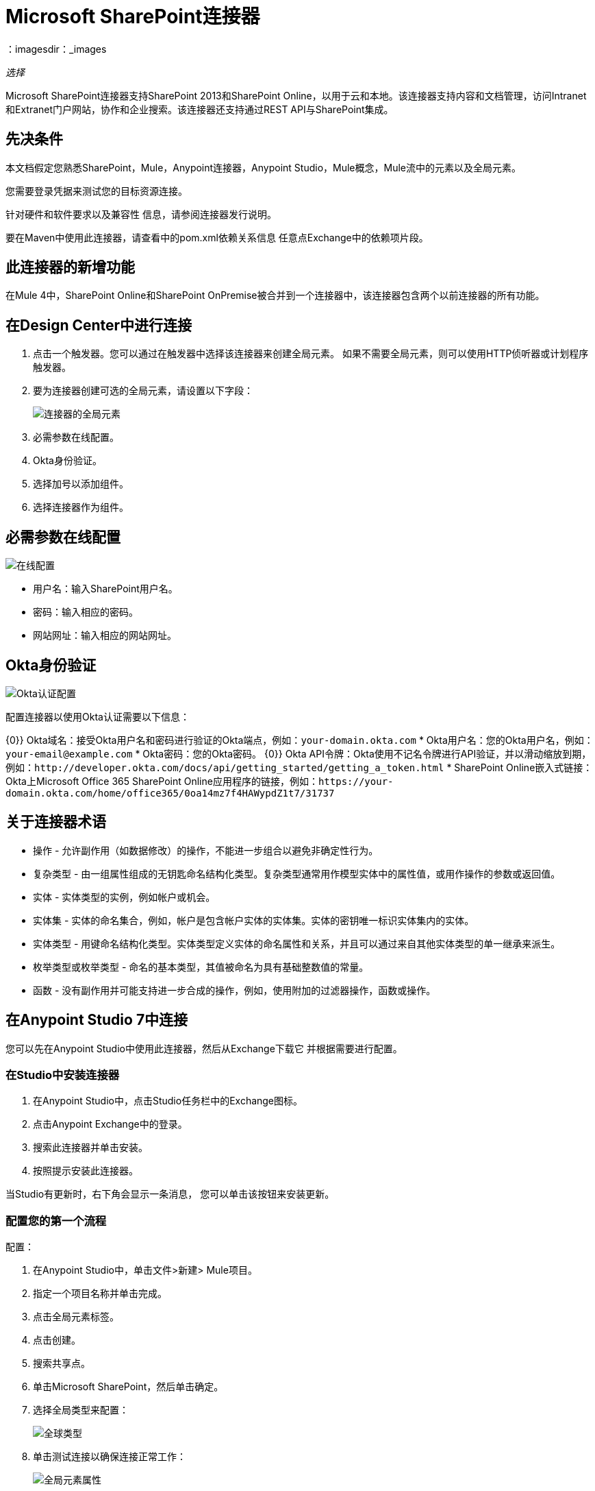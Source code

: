 =  Microsoft SharePoint连接器
：imagesdir：_images

_选择_

Microsoft SharePoint连接器支持SharePoint 2013和SharePoint Online，以用于云和本地。该连接器支持内容和文档管理，访问Intranet和Extranet门户网站，协作和企业搜索。该连接器还支持通过REST API与SharePoint集成。

== 先决条件

本文档假定您熟悉SharePoint，Mule，Anypoint连接器，Anypoint Studio，Mule概念，Mule流中的元素以及全局元素。

您需要登录凭据来测试您的目标资源连接。

针对硬件和软件要求以及兼容性
信息，请参阅连接器发行说明。

要在Maven中使用此连接器，请查看中的pom.xml依赖关系信息
任意点Exchange中的依赖项片段。

== 此连接器的新增功能

在Mule 4中，SharePoint Online和SharePoint OnPremise被合并到一个连接器中，该连接器包含两个以前连接器的所有功能。

== 在Design Center中进行连接

. 点击一个触发器。您可以通过在触发器中选择该连接器来创建全局元素。
如果不需要全局元素，则可以使用HTTP侦听器或计划程序触发器。
. 要为连接器创建可选的全局元素，请设置以下字段：
+
image:sharepoint-global-config.png[连接器的全局元素]
+
. 必需参数在线配置。
.  Okta身份验证。
. 选择加号以添加组件。
. 选择连接器作为组件。

== 必需参数在线配置

image:sharepoint-online-config.png[在线配置]

* 用户名：输入SharePoint用户名。
* 密码：输入相应的密码。
* 网站网址：输入相应的网站网址。

==  Okta身份验证

image:sharepoint-okta-config.png[Okta认证配置]

配置连接器以使用Okta认证需要以下信息：

{0}} Okta域名：接受Okta用户名和密码进行验证的Okta端点，例如：`your-domain.okta.com`
*  Okta用户名：您的Okta用户名，例如：`your-email@example.com`
*  Okta密码：您的Okta密码。
{0}} Okta API令牌：Okta使用不记名令牌进行API验证，并以滑动缩放到期，例如：`+http://developer.okta.com/docs/api/getting_started/getting_a_token.html+`
*  SharePoint Online嵌入式链接：Okta上Microsoft Office 365 SharePoint Online应用程序的链接，例如：`+https://your-domain.okta.com/home/office365/0oa14mz7f4HAWypdZ1t7/31737+`

== 关于连接器术语

* 操作 - 允许副作用（如数据修改）的操作，不能进一步组合以避免非确定性行为。
* 复杂类型 - 由一组属性组成的无钥匙命名结构化类型。复杂类型通常用作模型实体中的属性值，或用作操作的参数或返回值。
* 实体 - 实体类型的实例，例如帐户或机会。
* 实体集 - 实体的命名集合，例如，帐户是包含帐户实体的实体集。实体的密钥唯一标识实体集内的实体。
* 实体类型 - 用键命名结构化类型。实体类型定义实体的命名属性和关系，并且可以通过来自其他实体类型的单一继承来派生。
* 枚举类型或枚举类型 - 命名的基本类型，其值被命名为具有基础整数值的常量。
* 函数 - 没有副作用并可能支持进一步合成的操作，例如，使用附加的过滤器操作，函数或操作。

== 在Anypoint Studio 7中连接

您可以先在Anypoint Studio中使用此连接器，然后从Exchange下载它
并根据需要进行配置。

=== 在Studio中安装连接器

. 在Anypoint Studio中，点击Studio任务栏中的Exchange图标。
. 点击Anypoint Exchange中的登录。
. 搜索此连接器并单击安装。
. 按照提示安装此连接器。

当Studio有更新时，右下角会显示一条消息，
您可以单击该按钮来安装更新。

=== 配置您的第一个流程

配置：

. 在Anypoint Studio中，单击文件>新建> Mule项目。
. 指定一个项目名称并单击完成。
. 点击全局元素标签。
. 点击创建。
. 搜索共享点。
. 单击Microsoft SharePoint，然后单击确定。
. 选择全局类型来配置：
+
image:sharepoint-global-types.png[全球类型]
+
. 单击测试连接以确保连接正常工作：
+
image:sharepoint-global-element-props.png[全局元素属性]

=== 创建Anypoint Studio流程

创建Anypoint Studio流程：

. 从Anypoint Studio中，单击文件>新建> Mule项目。
. 指定一个项目名称并单击完成。
. 搜索`http`并将HTTP连接器拖到画布上。
. 搜索`sharepoint`，然后将HTTP连接器旁边的Microsoft SharePoint连接器拖出。
+
image:sharepoint-studio-flow.png[Studio Visual Editor流程]
+
. 双击HTTP连接器并将主机设置为0.0.0.0，将端口设置为8081，并将路径设置为`fileAdd`。点击确定。
. 双击Microsoft SharePoint连接器并单击绿色加号。
. 从“连接器配置”列表中，单击以前创建的Microsoft SharePoint配置。
. 从“操作”列表中单击“文件添加”。
+
设置这些字段：
+
image:sharepoint-visual-editor-fields.png[Studio Visual Editor字段]
+
* 文件服务器相对URL：SharePoint中创建文件的路径和文件名。
* 文件内容流：要创建的文件的内容。

== 运行流程

. 在包资源管理器中，右键单击您的项目名称，然后单击运行方式> Mule应用程序。
. 检查控制台以查看应用程序何时启动。如果没有错误发生，您应该看到这些消息：
+
[source,xml,linenums]
----
************************************************************
INFO  2018-01-14 22:12:42,003 [main] org.mule.module.launcher.DeploymentDirectoryWatcher:
++++++++++++++++++++++++++++++++++++++++++++++++++++++++++++
+ Mule is up and kicking (every 5000ms)                    +
++++++++++++++++++++++++++++++++++++++++++++++++++++++++++++
INFO  2018-01-14 22:12:42,006 [main] org.mule.module.launcher.StartupSummaryDeploymentListener:
**********************************************************
*  - - + DOMAIN + - -               * - - + STATUS + - - *
**********************************************************
* default                           * DEPLOYED           *
**********************************************************

************************************************************************
* - - + APPLICATION + - -   * - - + DOMAIN + - -  * - - + STATUS + - - *
************************************************************************
* myapp                     * default             * DEPLOYED           *
************************************************************************
----

== 示例：SharePoint连接器

此示例演示如何使用Microsoft SharePoint Connector。

要构建和运行此演示项目，您需要：

具有至少Mule 4.0运行时的*  Anypoint Studio。
*  Microsoft SharePoint Connector v2.0.0或更高版本。

=== 测试流程

. 使用Anypoint Exchange或使用“文件”菜单中的“导入”命令将演示项目导入工作区。
. 在`/src/main/app/mule-app.properties`文件中指定您的凭据：
. 在Studio中运行项目。
. 在浏览器中输入`+localhost:8081/demo+`以访问演示的选择菜单。
. （可选）您可以配置连接超时和读取超时。
连接超时是与服务器进行初始连接的超时时间。
读取超时是等待从服务器读取数据的超时时间。

您可以使用`+http://localhost:8081+`中的选择菜单来测试流程，也可以使用卷曲工具或其他任何工具（Chrome / Mozilla Firefox扩展）来发布JSON，以便在调用URL时发布主体。

== 关于常见问题

* 此连接器支持哪些版本的SharePoint？
+
SharePoint连接器支持SharePoint Online本地和SharePoint联机版本。
+
* 此连接器支持哪些认证方案？
+
对于SharePoint Online，支持使用标准SharePoint联机用户凭证的身份验证以及Okta身份验证。
+
* 连接器可以访问SharePoint对象模型的哪些部分？
+
提供了对文件和文件夹，列表，ListItems和附件的特定支持。此外，可以使用ResolveObject和ResolveCollection操作以JSON形式访问SharePoint API的所有其他实体。
+
* 此连接器是否支持DataSense和DataWeave？
+
是的，所有受支持的实体和实体属性都由连接器向Studio公开，以用于DataWeave。
+
* 我可以使用连接器执行哪些操作？
+
对于列表和ListItems API，操作包括创建，检索，更新和删除。
+
对于文件和文件夹，操作包括添加，检索内容，检索元数据，删除，签出，撤消签出，签入，发布，取消发布，批准，拒绝，回收和复制。
+
* 我可以使用此连接器连接哪些Mule版本？
+
任何运行在任何操作系统和位类型上的Enterprise Edition Anypoint平台都支持此连接器，包括CloudHub集成PaaS。

== 使用案例XML

[source,xml,linenums]
----
<?xml version="1.0" encoding="UTF-8"?>

<mule xmlns:ee="http://www.mulesoft.org/schema/mule/ee/core" 
xmlns:sharepoint="http://www.mulesoft.org/schema/mule/sharepoint"
xmlns:http="http://www.mulesoft.org/schema/mule/http"
xmlns="http://www.mulesoft.org/schema/mule/core" 
xmlns:doc="http://www.mulesoft.org/schema/mule/documentation" 
xmlns:xsi="http://www.w3.org/2001/XMLSchema-instance" 
xsi:schemaLocation="http://www.mulesoft.org/schema/mule/core 
http://www.mulesoft.org/schema/mule/core/current/mule.xsd
http://www.mulesoft.org/schema/mule/http 
http://www.mulesoft.org/schema/mule/http/current/mule-http.xsd
http://www.mulesoft.org/schema/mule/sharepoint 
http://www.mulesoft.org/schema/mule/sharepoint/current/mule-sharepoint.xsd
http://www.mulesoft.org/schema/mule/ee/core 
http://www.mulesoft.org/schema/mule/ee/core/current/mule-ee.xsd">
 <configuration-properties file="mule-app.properties"/>
	<http:listener-config name="HTTP_Listener_config" doc:name="HTTP Listener config">
		<http:listener-connection host="localhost" port="8081" />
	</http:listener-config>
	<sharepoint:sharepoint-online-config name="SharePoint_SharePoint_online" doc:name="SharePoint SharePoint online">
		<sharepoint:online-connection username="${sharepoint.username}" password="${sharepoint.password}" siteUrl="${sharepoint.siteUrl}" disableCnCheck="${sharepoint.disableCnCheck}" />
	</sharepoint:sharepoint-online-config>
	<flow name="UI-PROVIDER">
		<http:listener doc:name="Listener" config-ref="HTTP_Listener_config" 
		path="/demo"/>
		<parse-template doc:name="Parse Template" location="formInput.html"/>
	</flow>
	<flow name="FILE-ADD_FLOW">
		<http:listener doc:name="Listener" config-ref="HTTP_Listener_config" 
		path="/fileadd"/>
		<sharepoint:file-add doc:name="File add" 
		config-ref="SharePoint_SharePoint_online" 
		fileServerRelativeUrl="#[attributes.queryParams.path]" 
		overwrite="true">
			<sharepoint:file-content-stream ><![CDATA[#[attributes.queryParams.content]]]></sharepoint:file-content-stream>
		</sharepoint:file-add>
		<ee:transform doc:name="Transform Message">
			<ee:message >
				<ee:set-payload ><![CDATA[%dw 2.0
output application/java
---
payload.name
]]></ee:set-payload>
			</ee:message>
		</ee:transform>
		<set-payload value="#[payload ++ ' Successfully created.']" 
		doc:name="Set Payload" mimeType="text/plain"/>
	</flow>

	<flow name="FILE-GET-CONTENT-FLOW"  >
		<http:listener doc:name="Listener" config-ref="HTTP_Listener_config" 
		path="/filegetcontent"/>
		<sharepoint:file-get-content doc:name="File get content" 
		 config-ref="SharePoint_SharePoint_online">
			<sharepoint:file-server-relative-url ><![CDATA[#[attributes.queryParams.path]]]></sharepoint:file-server-relative-url>
		</sharepoint:file-get-content>
		<set-payload value="#[payload]" doc:name="Set Payload" 
		 mimeType="text/plain"/>
	</flow>

	<flow name="FILE-GET-META-FLOW">
		<http:listener doc:name="Listener" config-ref="HTTP_Listener_config" path="/getmetadata"/>
		<sharepoint:get-metadata doc:name="Get metadata" 
		 config-ref="SharePoint_SharePoint_online">
			<sharepoint:file-server-relative-url ><![CDATA[#[attributes.queryParams.path]]]></sharepoint:file-server-relative-url>
		</sharepoint:get-metadata>
		<ee:transform doc:name="Transform Message">
			<ee:message >
				<ee:set-payload ><![CDATA[%dw 2.0
output application/json
---
payload]]></ee:set-payload>
			</ee:message>
		</ee:transform>
	</flow>
	<flow name="FILE-DELETE-FLOW">
		<http:listener doc:name="Listener" config-ref="HTTP_Listener_config" 
		path="/deletefile"/>
		<sharepoint:file-delete doc:name="File delete" 
		 config-ref="SharePoint_SharePoint_online">
			<sharepoint:file-server-relative-url ><![CDATA[#[attributes.queryParams.path]]]></sharepoint:file-server-relative-url>
		</sharepoint:file-delete>
		<set-payload value="#[payload  ++ ' Successfully deleted.']" 
		doc:name="Set Payload" mimeType="text/plain"/>
	</flow>
</mule>
----

== 另请参阅

*  https://forums.mulesoft.com [MuleSoft论坛]
*  https://support.mulesoft.com [联系MuleSoft支持]

